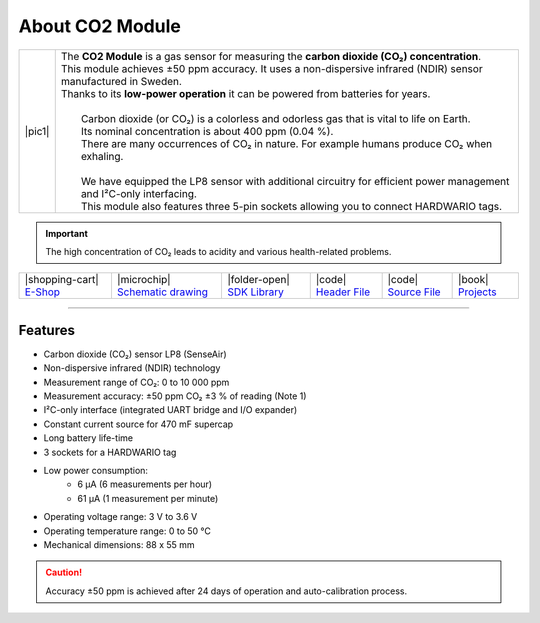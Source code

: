 ################
About CO2 Module
################

.. |pic1| thumbnail:: ../_static/hardware/about-co2/co2-module.png
    :width: 300em
    :height: 300em

+------------------------+--------------------------------------------------------------------------------------------------------------------------+
| |pic1|                 | | The **CO2 Module** is a gas sensor for measuring the **carbon dioxide (CO₂) concentration**.                           |
|                        | | This module achieves ±50 ppm accuracy. It uses a non-dispersive infrared (NDIR) sensor manufactured in Sweden.         |
|                        | | Thanks to its **low-power operation** it can be powered from batteries for years.                                      |
|                        | |                                                                                                                        |
|                        | |  Carbon dioxide (or CO₂) is a colorless and odorless gas that is vital to life on Earth.                               |
|                        | |  Its nominal concentration is about 400 ppm (0.04 %).                                                                  |
|                        | |  There are many occurrences of CO₂ in nature. For example humans produce CO₂ when exhaling.                            |
|                        | |                                                                                                                        |
|                        | |  We have equipped the LP8 sensor with additional circuitry for efficient power management and I²C-only interfacing.    |
|                        | |  This module also features three 5-pin sockets allowing you to connect HARDWARIO tags.                                 |
+------------------------+--------------------------------------------------------------------------------------------------------------------------+

.. important::

    The high concentration of CO₂ leads to acidity and various health-related problems.

+-----------------------------------------------------------------------+--------------------------------------------------------------------------------------------------------------+---------------------------------------------------------------------------------+--------------------------------------------------------------------------------------------------+--------------------------------------------------------------------------------------------------+--------------------------------------------------------------------------------+
| |shopping-cart| `E-Shop <https://shop.hardwario.com/co2-module/>`_    | |microchip| `Schematic drawing <https://github.com/hardwario/bc-hardware/tree/master/out/bc-module-co2>`_    | |folder-open| `SDK Library <https://sdk.hardwario.com/group__bc__module__co2>`_ | |code| `Header File <https://github.com/hardwario/bcf-sdk/blob/master/bcl/inc/bc_module_co2.h>`_ | |code| `Source File <https://github.com/hardwario/bcf-sdk/blob/master/bcl/src/bc_module_co2.c>`_ | |book| `Projects <https://www.hackster.io/hardwario/projects?part_id=73699>`_  |
+-----------------------------------------------------------------------+--------------------------------------------------------------------------------------------------------------+---------------------------------------------------------------------------------+--------------------------------------------------------------------------------------------------+--------------------------------------------------------------------------------------------------+--------------------------------------------------------------------------------+

----------------------------------------------------------------------------------------------

********
Features
********

- Carbon dioxide (CO₂) sensor LP8 (SenseAir)
- Non-dispersive infrared (NDIR) technology
- Measurement range of CO₂: 0 to 10 000 ppm
- Measurement accuracy: ±50 ppm CO₂ ±3 % of reading (Note 1)
- I²C-only interface (integrated UART bridge and I/O expander)
- Constant current source for 470 mF supercap
- Long battery life-time
- 3 sockets for a HARDWARIO tag
- Low power consumption:
    - 6 µA (6 measurements per hour)
    - 61 µA (1 measurement per minute)
- Operating voltage range: 3 V to 3.6 V
- Operating temperature range: 0 to 50 °C
- Mechanical dimensions: 88 x 55 mm

.. caution::

    Accuracy ±50 ppm is achieved after 24 days of operation and auto-calibration process.


